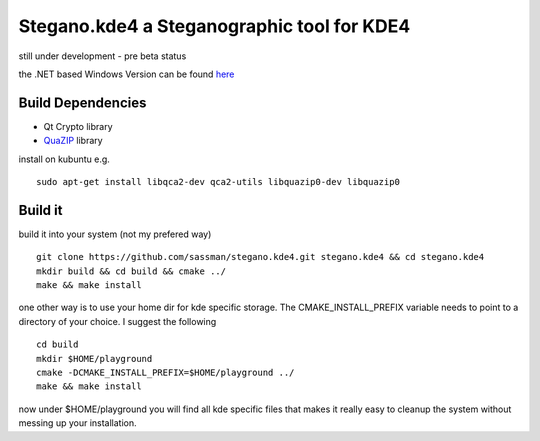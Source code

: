 Stegano.kde4 a Steganographic tool for KDE4
===========================================

still under development - pre beta status

the .NET based Windows Version can be found here_

.. _here: http://svenomenal.net/devel/steganoV2

Build Dependencies
------------------

- Qt Crypto library
- QuaZIP_ library

.. _QuaZIP:  http://quazip.sourceforge.net/

install on kubuntu e.g.

::

    sudo apt-get install libqca2-dev qca2-utils libquazip0-dev libquazip0


Build it
--------

build it into your system (not my prefered way)

::

    git clone https://github.com/sassman/stegano.kde4.git stegano.kde4 && cd stegano.kde4
    mkdir build && cd build && cmake ../
    make && make install

one other way is to use your home dir for kde specific storage. The CMAKE_INSTALL_PREFIX variable needs to point
to a directory of your choice. I suggest the following

:: 

    cd build
    mkdir $HOME/playground
    cmake -DCMAKE_INSTALL_PREFIX=$HOME/playground ../
    make && make install

now under $HOME/playground you will find all kde specific files that makes it really easy to cleanup the system without messing up your installation.

